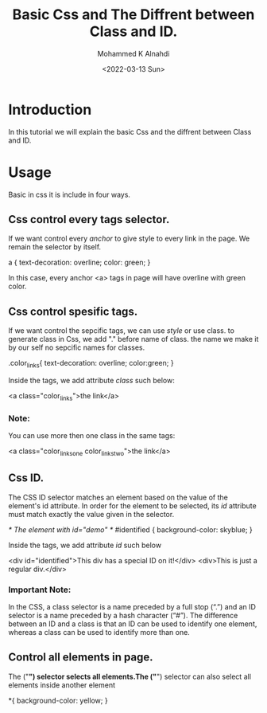 #+TITLE: Basic Css and The Diffrent between Class and ID.
#+Author: Mohammed K Alnahdi
#+Email: mohammed.alnahdi1991@gmail.com
#+Date: <2022-03-13 Sun>

* Introduction
In this tutorial we will explain the basic Css and the diffrent between Class and ID.

* Usage
Basic in css it is include in four ways.

** Css control every tags selector.
If we want control every /anchor/ to give style to every link in the page. We remain the selector by itself.

#+begin_example css
a {
    text-decoration: overline;
    color: green;
}
#+end_example

In this case, every anchor <a> tags in page will have overline with green color.

** Css control spesific tags.
If we want control the sepcific tags, we can use /style/ or use class. to generate class in Css, we add "." before name of class.
the name we make it by our self no sepcific names for classes.

#+begin_example css
.color_links{
    text-decoration: overline;
    color:green;
}
#+end_example

Inside the tags, we add attribute /class/ such below:

#+begin_example html
<a class="color_links">the link</a>
#+end_example

*** Note:
You can use more then one class in the same tags:
#+begin_example html
<a class="color_links_one color_links_two">the link</a>
#+end_example

** Css ID.
The CSS ID selector matches an element based on the value of the element's id attribute. In order for the element to be selected, its /id/ attribute must match exactly the value given in the selector.

#+begin_example css
/* The element with id="demo" */
#identified {
  background-color: skyblue;
}
#+end_example

Inside the tags, we add attribute /id/ such below

#+begin_example html
<div id="identified">This div has a special ID on it!</div>
<div>This is just a regular div.</div>
#+end_example

*** Important Note:
In the CSS, a class selector is a name preceded by a full stop (“.”) and an ID selector is a name preceded by a hash character (“#”). The difference between an ID and a class is that an ID can be used to identify one element, whereas a class can be used to identify more than one.

** Control all elements in page.
The ("*") selector selects all elements.The ("*") selector can also select all elements inside another element
#+begin_example css
  *{
  background-color: yellow;
}
#+end_example
